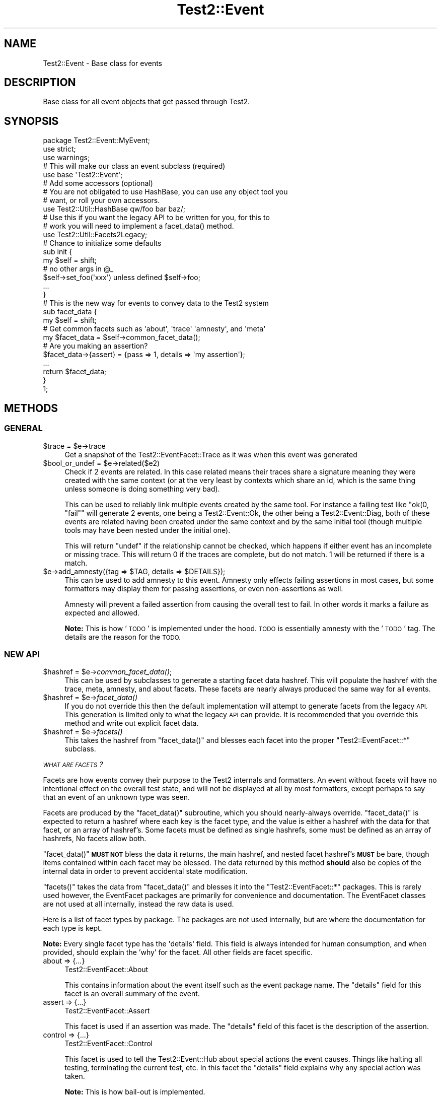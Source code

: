 .\" Automatically generated by Pod::Man 2.28 (Pod::Simple 3.29)
.\"
.\" Standard preamble:
.\" ========================================================================
.de Sp \" Vertical space (when we can't use .PP)
.if t .sp .5v
.if n .sp
..
.de Vb \" Begin verbatim text
.ft CW
.nf
.ne \\$1
..
.de Ve \" End verbatim text
.ft R
.fi
..
.\" Set up some character translations and predefined strings.  \*(-- will
.\" give an unbreakable dash, \*(PI will give pi, \*(L" will give a left
.\" double quote, and \*(R" will give a right double quote.  \*(C+ will
.\" give a nicer C++.  Capital omega is used to do unbreakable dashes and
.\" therefore won't be available.  \*(C` and \*(C' expand to `' in nroff,
.\" nothing in troff, for use with C<>.
.tr \(*W-
.ds C+ C\v'-.1v'\h'-1p'\s-2+\h'-1p'+\s0\v'.1v'\h'-1p'
.ie n \{\
.    ds -- \(*W-
.    ds PI pi
.    if (\n(.H=4u)&(1m=24u) .ds -- \(*W\h'-12u'\(*W\h'-12u'-\" diablo 10 pitch
.    if (\n(.H=4u)&(1m=20u) .ds -- \(*W\h'-12u'\(*W\h'-8u'-\"  diablo 12 pitch
.    ds L" ""
.    ds R" ""
.    ds C` ""
.    ds C' ""
'br\}
.el\{\
.    ds -- \|\(em\|
.    ds PI \(*p
.    ds L" ``
.    ds R" ''
.    ds C`
.    ds C'
'br\}
.\"
.\" Escape single quotes in literal strings from groff's Unicode transform.
.ie \n(.g .ds Aq \(aq
.el       .ds Aq '
.\"
.\" If the F register is turned on, we'll generate index entries on stderr for
.\" titles (.TH), headers (.SH), subsections (.SS), items (.Ip), and index
.\" entries marked with X<> in POD.  Of course, you'll have to process the
.\" output yourself in some meaningful fashion.
.\"
.\" Avoid warning from groff about undefined register 'F'.
.de IX
..
.nr rF 0
.if \n(.g .if rF .nr rF 1
.if (\n(rF:(\n(.g==0)) \{
.    if \nF \{
.        de IX
.        tm Index:\\$1\t\\n%\t"\\$2"
..
.        if !\nF==2 \{
.            nr % 0
.            nr F 2
.        \}
.    \}
.\}
.rr rF
.\" ========================================================================
.\"
.IX Title "Test2::Event 3pm"
.TH Test2::Event 3pm "2017-11-30" "perl v5.22.1" "User Contributed Perl Documentation"
.\" For nroff, turn off justification.  Always turn off hyphenation; it makes
.\" way too many mistakes in technical documents.
.if n .ad l
.nh
.SH "NAME"
Test2::Event \- Base class for events
.SH "DESCRIPTION"
.IX Header "DESCRIPTION"
Base class for all event objects that get passed through
Test2.
.SH "SYNOPSIS"
.IX Header "SYNOPSIS"
.Vb 3
\&    package Test2::Event::MyEvent;
\&    use strict;
\&    use warnings;
\&
\&    # This will make our class an event subclass (required)
\&    use base \*(AqTest2::Event\*(Aq;
\&
\&    # Add some accessors (optional)
\&    # You are not obligated to use HashBase, you can use any object tool you
\&    # want, or roll your own accessors.
\&    use Test2::Util::HashBase qw/foo bar baz/;
\&
\&    # Use this if you want the legacy API to be written for you, for this to
\&    # work you will need to implement a facet_data() method.
\&    use Test2::Util::Facets2Legacy;
\&
\&    # Chance to initialize some defaults
\&    sub init {
\&        my $self = shift;
\&        # no other args in @_
\&
\&        $self\->set_foo(\*(Aqxxx\*(Aq) unless defined $self\->foo;
\&
\&        ...
\&    }
\&
\&    # This is the new way for events to convey data to the Test2 system
\&    sub facet_data {
\&        my $self = shift;
\&
\&        # Get common facets such as \*(Aqabout\*(Aq, \*(Aqtrace\*(Aq \*(Aqamnesty\*(Aq, and \*(Aqmeta\*(Aq
\&        my $facet_data = $self\->common_facet_data();
\&
\&        # Are you making an assertion?
\&        $facet_data\->{assert} = {pass => 1, details => \*(Aqmy assertion\*(Aq};
\&        ...
\&
\&        return $facet_data;
\&    }
\&
\&    1;
.Ve
.SH "METHODS"
.IX Header "METHODS"
.SS "\s-1GENERAL\s0"
.IX Subsection "GENERAL"
.ie n .IP "$trace = $e\->trace" 4
.el .IP "\f(CW$trace\fR = \f(CW$e\fR\->trace" 4
.IX Item "$trace = $e->trace"
Get a snapshot of the Test2::EventFacet::Trace as it was when this event was
generated
.ie n .IP "$bool_or_undef = $e\->related($e2)" 4
.el .IP "\f(CW$bool_or_undef\fR = \f(CW$e\fR\->related($e2)" 4
.IX Item "$bool_or_undef = $e->related($e2)"
Check if 2 events are related. In this case related means their traces share a
signature meaning they were created with the same context (or at the very least
by contexts which share an id, which is the same thing unless someone is doing
something very bad).
.Sp
This can be used to reliably link multiple events created by the same tool. For
instance a failing test like \f(CW\*(C`ok(0, "fail"\*(C'\fR will generate 2 events, one being
a Test2::Event::Ok, the other being a Test2::Event::Diag, both of these
events are related having been created under the same context and by the same
initial tool (though multiple tools may have been nested under the initial
one).
.Sp
This will return \f(CW\*(C`undef\*(C'\fR if the relationship cannot be checked, which happens
if either event has an incomplete or missing trace. This will return \f(CW0\fR if
the traces are complete, but do not match. \f(CW1\fR will be returned if there is a
match.
.ie n .IP "$e\->add_amnesty({tag => $TAG, details => $DETAILS});" 4
.el .IP "\f(CW$e\fR\->add_amnesty({tag => \f(CW$TAG\fR, details => \f(CW$DETAILS\fR});" 4
.IX Item "$e->add_amnesty({tag => $TAG, details => $DETAILS});"
This can be used to add amnesty to this event. Amnesty only effects failing
assertions in most cases, but some formatters may display them for passing
assertions, or even non-assertions as well.
.Sp
Amnesty will prevent a failed assertion from causing the overall test to fail.
In other words it marks a failure as expected and allowed.
.Sp
\&\fBNote:\fR This is how '\s-1TODO\s0' is implemented under the hood. \s-1TODO\s0 is essentially
amnesty with the '\s-1TODO\s0' tag. The details are the reason for the \s-1TODO.\s0
.SS "\s-1NEW API\s0"
.IX Subsection "NEW API"
.ie n .IP "$hashref = $e\->\fIcommon_facet_data()\fR;" 4
.el .IP "\f(CW$hashref\fR = \f(CW$e\fR\->\fIcommon_facet_data()\fR;" 4
.IX Item "$hashref = $e->common_facet_data();"
This can be used by subclasses to generate a starting facet data hashref. This
will populate the hashref with the trace, meta, amnesty, and about facets.
These facets are nearly always produced the same way for all events.
.ie n .IP "$hashref = $e\->\fIfacet_data()\fR" 4
.el .IP "\f(CW$hashref\fR = \f(CW$e\fR\->\fIfacet_data()\fR" 4
.IX Item "$hashref = $e->facet_data()"
If you do not override this then the default implementation will attempt to
generate facets from the legacy \s-1API.\s0 This generation is limited only to what
the legacy \s-1API\s0 can provide. It is recommended that you override this method and
write out explicit facet data.
.ie n .IP "$hashref = $e\->\fIfacets()\fR" 4
.el .IP "\f(CW$hashref\fR = \f(CW$e\fR\->\fIfacets()\fR" 4
.IX Item "$hashref = $e->facets()"
This takes the hashref from \f(CW\*(C`facet_data()\*(C'\fR and blesses each facet into the
proper \f(CW\*(C`Test2::EventFacet::*\*(C'\fR subclass.
.PP
\fI\s-1WHAT ARE FACETS\s0?\fR
.IX Subsection "WHAT ARE FACETS?"
.PP
Facets are how events convey their purpose to the Test2 internals and
formatters. An event without facets will have no intentional effect on the
overall test state, and will not be displayed at all by most formatters, except
perhaps to say that an event of an unknown type was seen.
.PP
Facets are produced by the \f(CW\*(C`facet_data()\*(C'\fR subroutine, which you should
nearly-always override. \f(CW\*(C`facet_data()\*(C'\fR is expected to return a hashref where
each key is the facet type, and the value is either a hashref with the data for
that facet, or an array of hashref's. Some facets must be defined as single
hashrefs, some must be defined as an array of hashrefs, No facets allow both.
.PP
\&\f(CW\*(C`facet_data()\*(C'\fR \fB\s-1MUST NOT\s0\fR bless the data it returns, the main hashref, and
nested facet hashref's \fB\s-1MUST\s0\fR be bare, though items contained within each
facet may be blessed. The data returned by this method \fBshould\fR also be copies
of the internal data in order to prevent accidental state modification.
.PP
\&\f(CW\*(C`facets()\*(C'\fR takes the data from \f(CW\*(C`facet_data()\*(C'\fR and blesses it into the
\&\f(CW\*(C`Test2::EventFacet::*\*(C'\fR packages. This is rarely used however, the EventFacet
packages are primarily for convenience and documentation. The EventFacet
classes are not used at all internally, instead the raw data is used.
.PP
Here is a list of facet types by package. The packages are not used internally,
but are where the documentation for each type is kept.
.PP
\&\fBNote:\fR Every single facet type has the \f(CW\*(Aqdetails\*(Aq\fR field. This field is
always intended for human consumption, and when provided, should explain the
\&'why' for the facet. All other fields are facet specific.
.IP "about => {...}" 4
.IX Item "about => {...}"
Test2::EventFacet::About
.Sp
This contains information about the event itself such as the event package
name. The \f(CW\*(C`details\*(C'\fR field for this facet is an overall summary of the event.
.IP "assert => {...}" 4
.IX Item "assert => {...}"
Test2::EventFacet::Assert
.Sp
This facet is used if an assertion was made. The \f(CW\*(C`details\*(C'\fR field of this facet
is the description of the assertion.
.IP "control => {...}" 4
.IX Item "control => {...}"
Test2::EventFacet::Control
.Sp
This facet is used to tell the Test2::Event::Hub about special actions the
event causes. Things like halting all testing, terminating the current test,
etc. In this facet the \f(CW\*(C`details\*(C'\fR field explains why any special action was
taken.
.Sp
\&\fBNote:\fR This is how bail-out is implemented.
.IP "meta => {...}" 4
.IX Item "meta => {...}"
Test2::EventFacet::Meta
.Sp
The meta facet contains all the meta-data attached to the event. In this case
the \f(CW\*(C`details\*(C'\fR field has no special meaning, but may be present if something
sets the 'details' meta-key on the event.
.IP "parent => {...}" 4
.IX Item "parent => {...}"
Test2::EventFacet::Parent
.Sp
This facet contains nested events and similar details for subtests. In this
facet the \f(CW\*(C`details\*(C'\fR field will typically be the name of the subtest.
.IP "plan => {...}" 4
.IX Item "plan => {...}"
Test2::EventFacet::Plan
.Sp
This facet tells the system that a plan has been set. The \f(CW\*(C`details\*(C'\fR field of
this is usually left empty, but when present explains why the plan is what it
is, this is most useful if the plan is to skip-all.
.IP "trace => {...}" 4
.IX Item "trace => {...}"
Test2::EventFacet::Trace
.Sp
This facet contains information related to when and where the event was
generated. This is how the test file and line number of a failure is known.
This facet can also help you to tell if tests are related.
.Sp
In this facet the \f(CW\*(C`details\*(C'\fR field overrides the \*(L"failed at test_file.t line
42.\*(R" message provided on assertion failure.
.IP "amnesty => [{...}, ...]" 4
.IX Item "amnesty => [{...}, ...]"
Test2::EventFacet::Amnesty
.Sp
The amnesty facet is a list instead of a single item, this is important as
amnesty can come from multiple places at once.
.Sp
For each instance of amnesty the \f(CW\*(C`details\*(C'\fR field explains why amnesty was
granted.
.Sp
\&\fBNote:\fR Outside of formatters amnesty only acts to forgive a failing
assertion.
.IP "errors => [{...}, ...]" 4
.IX Item "errors => [{...}, ...]"
Test2::EventFacet::Error
.Sp
The errors facet is a list instead of a single item, any number of errors can
be listed. In this facet \f(CW\*(C`details\*(C'\fR describes the error, or may contain the raw
error message itself (such as an exception). In perl exception may be blessed
objects, as such the raw data for this facet may contain nested items which are
blessed.
.Sp
Not all errors are considered fatal, there is a \f(CW\*(C`fail\*(C'\fR field that must be set
for an error to cause the test to fail.
.Sp
\&\fBNote:\fR This facet is unique in that the field name is 'errors' while the
package is 'Error'. This is because this is the only facet type that is both a
list, and has a name where the plural is not the same as the singular. This may
cause some confusion, but I feel it will be less confusing than the
alternative.
.IP "info => [{...}, ...]" 4
.IX Item "info => [{...}, ...]"
Test2::EventFacet::Info
.Sp
The 'info' facet is a list instead of a single item, any quantity of extra
information can be attached to an event. Some information may be critical
diagnostics, others may be simply commentary in nature, this is determined by
the \f(CW\*(C`debug\*(C'\fR flag.
.Sp
For this facet the \f(CW\*(C`details\*(C'\fR flag is the info itself. This info may be a
string, or it may be a data structure to display. This is one of the few facet
types that may contain blessed items.
.SS "\s-1LEGACY API\s0"
.IX Subsection "LEGACY API"
.ie n .IP "$bool = $e\->causes_fail" 4
.el .IP "\f(CW$bool\fR = \f(CW$e\fR\->causes_fail" 4
.IX Item "$bool = $e->causes_fail"
Returns true if this event should result in a test failure. In general this
should be false.
.ie n .IP "$bool = $e\->increments_count" 4
.el .IP "\f(CW$bool\fR = \f(CW$e\fR\->increments_count" 4
.IX Item "$bool = $e->increments_count"
Should be true if this event should result in a test count increment.
.ie n .IP "$e\->callback($hub)" 4
.el .IP "\f(CW$e\fR\->callback($hub)" 4
.IX Item "$e->callback($hub)"
If your event needs to have extra effects on the Test2::Hub you can override
this method.
.Sp
This is called \fB\s-1BEFORE\s0\fR your event is passed to the formatter.
.ie n .IP "$num = $e\->nested" 4
.el .IP "\f(CW$num\fR = \f(CW$e\fR\->nested" 4
.IX Item "$num = $e->nested"
If this event is nested inside of other events, this should be the depth of
nesting. (This is mainly for subtests)
.ie n .IP "$bool = $e\->global" 4
.el .IP "\f(CW$bool\fR = \f(CW$e\fR\->global" 4
.IX Item "$bool = $e->global"
Set this to true if your event is global, that is \s-1ALL\s0 threads and processes
should see it no matter when or where it is generated. This is not a common
thing to want, it is used by bail-out and skip_all to end testing.
.ie n .IP "$code = $e\->terminate" 4
.el .IP "\f(CW$code\fR = \f(CW$e\fR\->terminate" 4
.IX Item "$code = $e->terminate"
This is called \fB\s-1AFTER\s0\fR your event has been passed to the formatter. This
should normally return undef, only change this if your event should cause the
test to exit immediately.
.Sp
If you want this event to cause the test to exit you should return the exit
code here. Exit code of 0 means exit success, any other integer means exit with
failure.
.Sp
This is used by Test2::Event::Plan to exit 0 when the plan is
\&'skip_all'. This is also used by Test2::Event:Bail to force the test
to exit with a failure.
.Sp
This is called after the event has been sent to the formatter in order to
ensure the event is seen and understood.
.ie n .IP "$msg = $e\->summary" 4
.el .IP "\f(CW$msg\fR = \f(CW$e\fR\->summary" 4
.IX Item "$msg = $e->summary"
This is intended to be a human readable summary of the event. This should
ideally only be one line long, but you can use multiple lines if necessary. This
is intended for human consumption. You do not need to make it easy for machines
to understand.
.Sp
The default is to simply return the event package name.
.ie n .IP "($count, $directive, $reason) = $e\->\fIsets_plan()\fR" 4
.el .IP "($count, \f(CW$directive\fR, \f(CW$reason\fR) = \f(CW$e\fR\->\fIsets_plan()\fR" 4
.IX Item "($count, $directive, $reason) = $e->sets_plan()"
Check if this event sets the testing plan. It will return an empty list if it
does not. If it does set the plan it will return a list of 1 to 3 items in
order: Expected Test Count, Test Directive, Reason for directive.
.ie n .IP "$bool = $e\->diagnostics" 4
.el .IP "\f(CW$bool\fR = \f(CW$e\fR\->diagnostics" 4
.IX Item "$bool = $e->diagnostics"
True if the event contains diagnostics info. This is useful because a
non-verbose harness may choose to hide events that are not in this category.
Some formatters may choose to send these to \s-1STDERR\s0 instead of \s-1STDOUT\s0 to ensure
they are seen.
.ie n .IP "$bool = $e\->no_display" 4
.el .IP "\f(CW$bool\fR = \f(CW$e\fR\->no_display" 4
.IX Item "$bool = $e->no_display"
False by default. This will return true on events that should not be displayed
by formatters.
.ie n .IP "$id = $e\->in_subtest" 4
.el .IP "\f(CW$id\fR = \f(CW$e\fR\->in_subtest" 4
.IX Item "$id = $e->in_subtest"
If the event is inside a subtest this should have the subtest \s-1ID.\s0
.ie n .IP "$id = $e\->subtest_id" 4
.el .IP "\f(CW$id\fR = \f(CW$e\fR\->subtest_id" 4
.IX Item "$id = $e->subtest_id"
If the event is a final subtest event, this should contain the subtest \s-1ID.\s0
.SH "THIRD PARTY META-DATA"
.IX Header "THIRD PARTY META-DATA"
This object consumes Test2::Util::ExternalMeta which provides a consistent
way for you to attach meta-data to instances of this class. This is useful for
tools, plugins, and other extensions.
.SH "SOURCE"
.IX Header "SOURCE"
The source code repository for Test2 can be found at
\&\fIhttp://github.com/Test\-More/test\-more/\fR.
.SH "MAINTAINERS"
.IX Header "MAINTAINERS"
.IP "Chad Granum <exodist@cpan.org>" 4
.IX Item "Chad Granum <exodist@cpan.org>"
.SH "AUTHORS"
.IX Header "AUTHORS"
.PD 0
.IP "Chad Granum <exodist@cpan.org>" 4
.IX Item "Chad Granum <exodist@cpan.org>"
.PD
.SH "COPYRIGHT"
.IX Header "COPYRIGHT"
Copyright 2017 Chad Granum <exodist@cpan.org>.
.PP
This program is free software; you can redistribute it and/or
modify it under the same terms as Perl itself.
.PP
See \fIhttp://dev.perl.org/licenses/\fR
